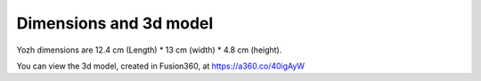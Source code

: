 Dimensions  and 3d model
========================

Yozh dimensions are 12.4 cm (Length) * 13 cm (width) * 4.8 cm (height).

You can view the 3d model, created in Fusion360, at https://a360.co/40igAyW


